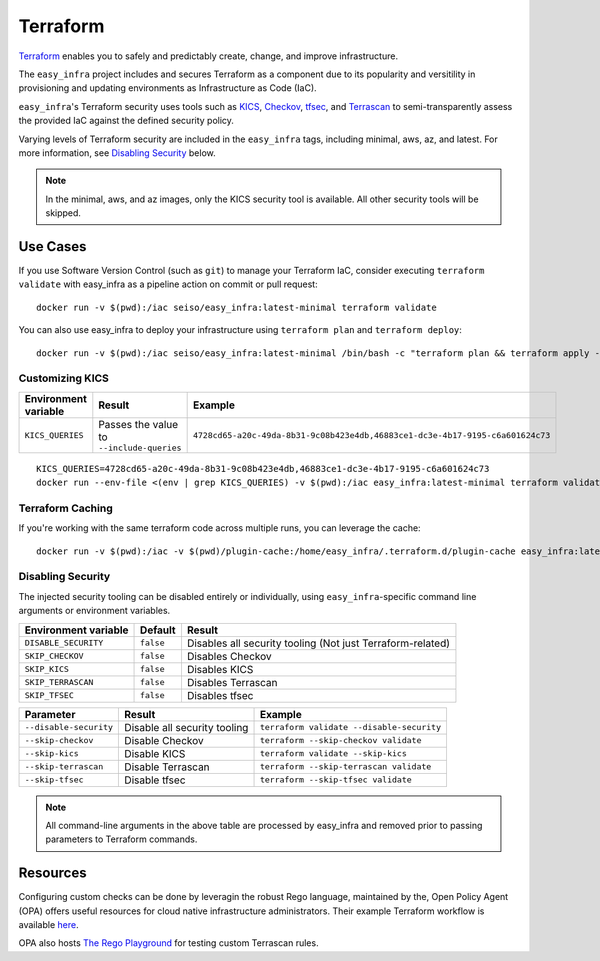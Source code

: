 *********
Terraform
*********

`Terraform <https://github.com/hashicorp/terraform>`_ enables you to safely and
predictably create, change, and improve infrastructure.

The ``easy_infra`` project includes and secures Terraform as a component due to
its popularity and versitility in provisioning and updating environments as
Infrastructure as Code (IaC).

``easy_infra``'s Terraform security uses tools such as `KICS
<https://kics.io/>`_, `Checkov <https://www.checkov.io/>`_, `tfsec
<https://tfsec.dev/>`_, and `Terrascan
<https://www.accurics.com/products/terrascan/>`_ to semi-transparently assess
the provided IaC against the defined security policy.

Varying levels of Terraform security are included in the ``easy_infra`` tags,
including minimal, aws, az, and latest.  For more information, see
`Disabling Security`_ below.

.. note::
    In the minimal, aws, and az images, only the KICS security tool is
    available.  All other security tools will be skipped.


Use Cases
---------

If you use Software Version Control (such as ``git``) to manage your Terraform
IaC, consider executing ``terraform validate`` with easy_infra as a pipeline
action on commit or pull request::

    docker run -v $(pwd):/iac seiso/easy_infra:latest-minimal terraform validate

You can also use easy_infra to deploy your infrastructure using ``terraform
plan`` and ``terraform deploy``::

    docker run -v $(pwd):/iac seiso/easy_infra:latest-minimal /bin/bash -c "terraform plan && terraform apply -auto-approve"

Customizing KICS
^^^^^^^^^^^^^^^^

+----------------------+-------------------------------------------+-------------------------------------------------------------------------------+
| Environment variable | Result                                    | Example                                                                       |
+======================+===========================================+===============================================================================+
| ``KICS_QUERIES``     | Passes the value to ``--include-queries`` | ``4728cd65-a20c-49da-8b31-9c08b423e4db,46883ce1-dc3e-4b17-9195-c6a601624c73`` |
+----------------------+-------------------------------------------+-------------------------------------------------------------------------------+

::

    KICS_QUERIES=4728cd65-a20c-49da-8b31-9c08b423e4db,46883ce1-dc3e-4b17-9195-c6a601624c73
    docker run --env-file <(env | grep KICS_QUERIES) -v $(pwd):/iac easy_infra:latest-minimal terraform validate

Terraform Caching
^^^^^^^^^^^^^^^^^

If you're working with the same terraform code across multiple runs, you can
leverage the cache::

    docker run -v $(pwd):/iac -v $(pwd)/plugin-cache:/home/easy_infra/.terraform.d/plugin-cache easy_infra:latest-minimal /bin/bash -c "terraform init; terraform validate"

Disabling Security
^^^^^^^^^^^^^^^^^^

The injected security tooling can be disabled entirely or individually, using
``easy_infra``-specific command line arguments or environment variables.

+----------------------+-----------+------------------------------------------------------------+
| Environment variable | Default   | Result                                                     |
+======================+===========+============================================================+
| ``DISABLE_SECURITY`` | ``false`` | Disables all security tooling (Not just Terraform-related) |
+----------------------+-----------+------------------------------------------------------------+
| ``SKIP_CHECKOV``     | ``false`` | Disables Checkov                                           |
+----------------------+-----------+------------------------------------------------------------+
| ``SKIP_KICS``        | ``false`` | Disables KICS                                              |
+----------------------+-----------+------------------------------------------------------------+
| ``SKIP_TERRASCAN``   | ``false`` | Disables Terrascan                                         |
+----------------------+-----------+------------------------------------------------------------+
| ``SKIP_TFSEC``       | ``false`` | Disables tfsec                                             |
+----------------------+-----------+------------------------------------------------------------+

+------------------------+------------------------------+-------------------------------------------+
| Parameter              | Result                       | Example                                   |
+========================+==============================+===========================================+
| ``--disable-security`` | Disable all security tooling | ``terraform validate --disable-security`` |
+------------------------+------------------------------+-------------------------------------------+
| ``--skip-checkov``     | Disable Checkov              | ``terraform --skip-checkov validate``     |
+------------------------+------------------------------+-------------------------------------------+
| ``--skip-kics``        | Disable KICS                 | ``terraform validate --skip-kics``        |
+------------------------+------------------------------+-------------------------------------------+
| ``--skip-terrascan``   | Disable Terrascan            | ``terraform --skip-terrascan validate``   |
+------------------------+------------------------------+-------------------------------------------+
| ``--skip-tfsec``       | Disable tfsec                | ``terraform --skip-tfsec validate``       |
+------------------------+------------------------------+-------------------------------------------+

.. note::
    All command-line arguments in the above table are processed by easy_infra
    and removed prior to passing parameters to Terraform commands.


Resources
---------

Configuring custom checks can be done by leveragin the robust Rego language,
maintained by the, Open Policy Agent (OPA) offers useful resources for cloud
native infrastructure administrators.  Their example Terraform workflow is
available `here  <https://www.openpolicyagent.org/docs/latest/terraform/>`_.

OPA also hosts `The Rego Playground <https://play.openpolicyagent.org/>`_ for
testing custom Terrascan rules.
